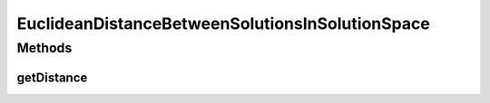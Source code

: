 .. java:import:: org.uma.jmetal.solution DoubleSolution

.. java:import:: org.uma.jmetal.solution Solution

.. java:import:: org.uma.jmetal.util.distance Distance

EuclideanDistanceBetweenSolutionsInSolutionSpace
================================================

.. java:package:: org.uma.jmetal.util.distance.impl
   :noindex:

.. java:type:: public class EuclideanDistanceBetweenSolutionsInSolutionSpace<S extends Solution<Double>> implements Distance<S, S>

   Class for calculating the Euclidean distance between two \ :java:ref:`DoubleSolution`\  objects in solution space.

   :author:

Methods
-------
getDistance
^^^^^^^^^^^

.. java:method:: @Override public double getDistance(S solution1, S solution2)
   :outertype: EuclideanDistanceBetweenSolutionsInSolutionSpace

